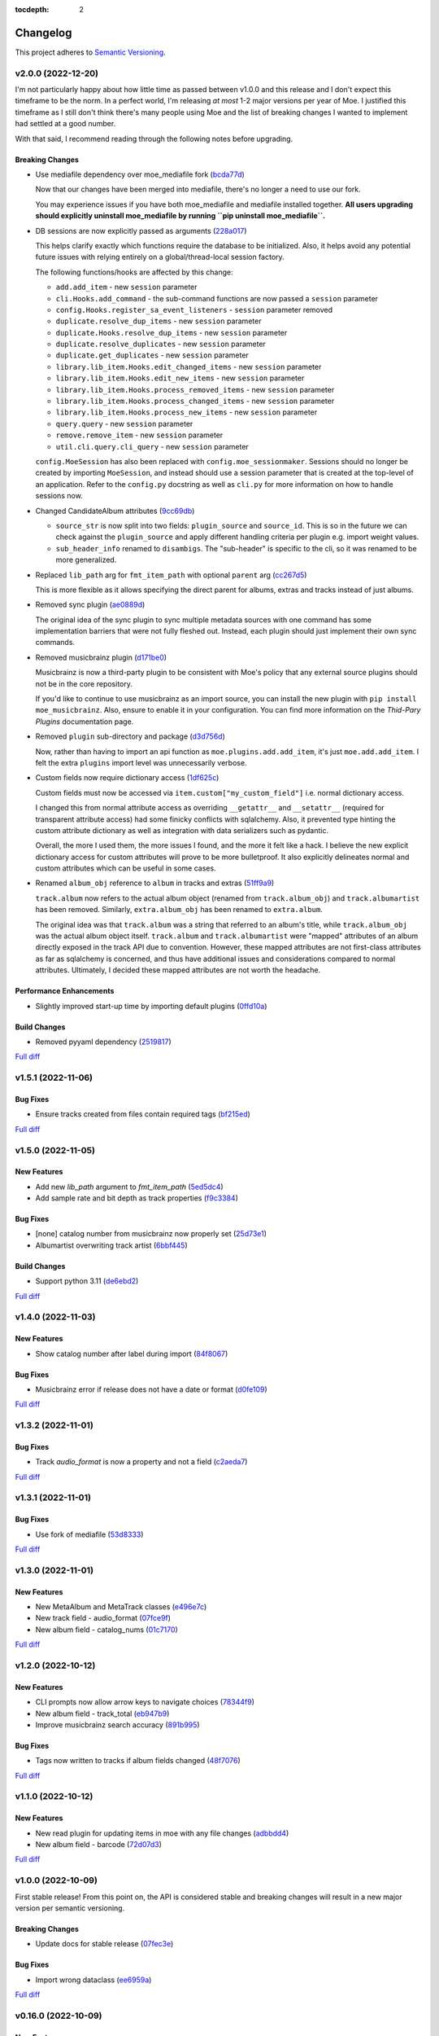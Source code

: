 :tocdepth: 2

#########
Changelog
#########

This project adheres to `Semantic Versioning <https://semver.org/spec/v2.0.0.html>`_.

v2.0.0 (2022-12-20)
===================
I'm not particularly happy about how little time as passed between v1.0.0 and this release and I don't expect this timeframe to be the norm. In a perfect world, I'm releasing `at most` 1-2 major versions per year of Moe. I justified this timeframe as I still don't think there's many people using Moe and the list of breaking changes I wanted to implement had settled at a good number.

With that said, I recommend reading through the following notes before upgrading.

Breaking Changes
----------------
* Use mediafile dependency over moe_mediafile fork (`bcda77d <https://github.com/MoeMusic/Moe/commit/bcda77d3a16f545cc413c83b8e3fe031ae92ecab>`_)

  Now that our changes have been merged into mediafile, there's no longer a need to use our fork.

  You may experience issues if you have both moe_mediafile and mediafile installed together. **All users upgrading should explicitly uninstall moe_mediafile by running ``pip uninstall moe_mediafile``.**
* DB sessions are now explicitly passed as arguments (`228a017 <https://github.com/MoeMusic/Moe/commit/228a01752b2d7a262a6c126ff9015da168e94e89>`_)

  This helps clarify exactly which functions require the database to be initialized. Also, it helps avoid any potential future issues with relying entirely on a global/thread-local session factory.

  The following functions/hooks are affected by this change:

  * ``add.add_item`` - new ``session`` parameter
  * ``cli.Hooks.add_command`` - the sub-command functions are now passed a ``session`` parameter
  * ``config.Hooks.register_sa_event_listeners`` - ``session`` parameter removed
  * ``duplicate.resolve_dup_items`` - new ``session`` parameter
  * ``duplicate.Hooks.resolve_dup_items`` - new ``session`` parameter
  * ``duplicate.resolve_duplicates`` - new ``session`` parameter
  * ``duplicate.get_duplicates`` - new ``session`` parameter
  * ``library.lib_item.Hooks.edit_changed_items`` - new ``session`` parameter
  * ``library.lib_item.Hooks.edit_new_items`` - new ``session`` parameter
  * ``library.lib_item.Hooks.process_removed_items`` - new ``session`` parameter
  * ``library.lib_item.Hooks.process_changed_items`` - new ``session`` parameter
  * ``library.lib_item.Hooks.process_new_items`` - new ``session`` parameter
  * ``query.query`` - new ``session`` parameter
  * ``remove.remove_item`` - new ``session`` parameter
  * ``util.cli.query.cli_query`` - new ``session`` parameter

  ``config.MoeSession`` has also been replaced with ``config.moe_sessionmaker``. Sessions should no longer be created by importing ``MoeSession``, and instead should use a session parameter that is created at the top-level of an application. Refer to the ``config.py`` docstring as well as ``cli.py`` for more information on how to handle sessions now.
* Changed CandidateAlbum attributes (`9cc69db <https://github.com/MoeMusic/Moe/commit/9cc69db04de874fa00d69eadb031c8b3837c200e>`_)

  * ``source_str`` is now split into two fields: ``plugin_source`` and ``source_id``. This is so in the future we can check against the ``plugin_source`` and apply different handling criteria per plugin e.g. import weight values.
  * ``sub_header_info`` renamed to ``disambigs``. The "sub-header" is specific to the cli, so it was renamed to be more generalized.
* Replaced ``lib_path`` arg for ``fmt_item_path`` with optional ``parent`` arg (`cc267d5 <https://github.com/MoeMusic/Moe/commit/cc267d526f864eea63b9b8474f9a17ce2284eddb>`_)

  This is more flexible as it allows specifying the direct parent for albums, extras and tracks instead of just albums.
* Removed sync plugin (`ae0889d <https://github.com/MoeMusic/Moe/commit/ae0889ddb743930ffc283f91e3e8924658e03287>`_)

  The original idea of the sync plugin to sync multiple metadata sources with one command has some implementation barriers that were not fully fleshed out. Instead, each plugin should just implement their own sync commands.
* Removed musicbrainz plugin (`d171be0 <https://github.com/MoeMusic/Moe/commit/d171be042a8b9ada544096eb0245c5fe3d31020b>`_)

  Musicbrainz is now a third-party plugin to be consistent with Moe's policy that any external source plugins should not be in the core repository.

  If you'd like to continue to use musicbrainz as an import source, you can install the new plugin with ``pip install moe_musicbrainz``. Also, ensure to enable it in your configuration. You can find more information on the `Thid-Pary Plugins` documentation page.
* Removed ``plugin`` sub-directory and package (`d3d756d <https://github.com/MoeMusic/Moe/commit/d3d756d5f49dab27baad42b7ccc5b547a03a726d>`_)

  Now, rather than having to import an api function as ``moe.plugins.add.add_item``, it's just ``moe.add.add_item``. I felt the extra ``plugins`` import level was unnecessarily verbose.
* Custom fields now require dictionary access (`1df625c <https://github.com/MoeMusic/Moe/commit/1df625cd1bc924301fe7cf807f354cbab458738e>`_)

  Custom fields must now be accessed via ``item.custom["my_custom_field"]`` i.e. normal dictionary access.

  I changed this from normal attribute access as overriding ``__getattr__`` and ``__setattr__`` (required for transparent attribute access) had some finicky conflicts with sqlalchemy. Also, it prevented type hinting the custom attribute dictionary as well as integration with data serializers such as pydantic.

  Overall, the more I used them, the more issues I found, and the more it felt like a hack. I believe the new explicit dictionary access for custom attributes will prove to be more bulletproof. It also explicitly delineates normal and custom attributes which can be useful in some cases.
* Renamed ``album_obj`` reference to ``album`` in tracks and extras (`51ff9a9 <https://github.com/MoeMusic/Moe/commit/51ff9a97284c0bb9bc891b763030565670fed7cf>`_)

  ``track.album`` now refers to the actual album object (renamed from ``track.album_obj``) and ``track.albumartist`` has been removed. Similarly, ``extra.album_obj`` has been renamed to ``extra.album``.

  The original idea was that ``track.album`` was a string that referred to an album's title, while ``track.album_obj`` was the actual album object itself. ``track.album`` and ``track.albumartist`` were "mapped" attributes of an album directly exposed in the track API due to convention. However, these mapped attributes are not first-class attributes as far as sqlalchemy is concerned, and thus have additional issues and considerations compared to normal attributes. Ultimately, I decided these mapped attributes are not worth the headache.

Performance Enhancements
------------------------
* Slightly improved start-up time by importing default plugins (`0ffd10a <https://github.com/MoeMusic/Moe/commit/0ffd10a08d26e330308944ff01dcab77fbc6f4ac>`_)

Build Changes
-------------
* Removed pyyaml dependency (`2519817 <https://github.com/MoeMusic/Moe/commit/2519817b984a83837118c4b671b7f7386b5bb887>`_)

`Full diff <https://github.com/MoeMusic/Moe/compare/v1.5.1...v2.0.0>`__

v1.5.1 (2022-11-06)
===================

Bug Fixes
---------
* Ensure tracks created from files contain required tags (`bf215ed <https://github.com/MoeMusic/Moe/commit/bf215ed674bff2d1c7d1024d391dc57995f39055>`_)

`Full diff <https://github.com/MoeMusic/Moe/compare/v1.5.0...v1.5.1>`__

v1.5.0 (2022-11-05)
===================

New Features
------------
* Add new `lib_path` argument to `fmt_item_path` (`5ed5dc4 <https://github.com/MoeMusic/Moe/commit/5ed5dc458860d24a7e8a13d9876b02515394aecf>`_)
* Add sample rate and bit depth as track properties (`f9c3384 <https://github.com/MoeMusic/Moe/commit/f9c3384fb7cf20f0dad221ae1f5a38210660d547>`_)

Bug Fixes
---------
* [none] catalog number from musicbrainz now properly set (`25d73e1 <https://github.com/MoeMusic/Moe/commit/25d73e1cf5a6d8ce38e8769631ed4b2089f83182>`_)
* Albumartist overwriting track artist (`6bbf445 <https://github.com/MoeMusic/Moe/commit/6bbf4454b1df1f2d40279980a7dcc348c767684c>`_)

Build Changes
-------------
* Support python 3.11 (`de6ebd2 <https://github.com/MoeMusic/Moe/commit/de6ebd27f8211ec90d16940609776698ae66ea85>`_)

`Full diff <https://github.com/MoeMusic/Moe/compare/v1.4.0...v1.5.0>`__

v1.4.0 (2022-11-03)
===================

New Features
------------
* Show catalog number after label during import (`84f8067 <https://github.com/MoeMusic/Moe/commit/84f8067bfde837657a1d120853841e77b6cd5845>`_)

Bug Fixes
---------
* Musicbrainz error if release does not have a date or format (`d0fe109 <https://github.com/MoeMusic/Moe/commit/d0fe1096c6a5d522b44e19821defa33302baab01>`_)

`Full diff <https://github.com/MoeMusic/Moe/compare/v1.3.2...v1.4.0>`__

v1.3.2 (2022-11-01)
===================

Bug Fixes
---------
* Track `audio_format` is now a property and not a field (`c2aeda7 <https://github.com/MoeMusic/Moe/commit/c2aeda7fee2639576b79a83614e062dae018fc2a>`_)

`Full diff <https://github.com/MoeMusic/Moe/compare/v1.3.1...v1.3.2>`__

v1.3.1 (2022-11-01)
===================

Bug Fixes
---------
* Use fork of mediafile (`53d8333 <https://github.com/MoeMusic/Moe/commit/53d8333907a2095957202d456df6ccf8cf342b76>`_)

`Full diff <https://github.com/MoeMusic/Moe/compare/v1.3.0...v1.3.1>`__

v1.3.0 (2022-11-01)
===================

New Features
------------
* New MetaAlbum and MetaTrack classes (`e496e7c <https://github.com/MoeMusic/Moe/commit/e496e7c779bf8fe32711cd3f58b84efda61e4784>`_)
* New track field - audio_format (`07fce9f <https://github.com/MoeMusic/Moe/commit/07fce9f7dd28a2b6674f63fe2180490ffa83d236>`_)
* New album field - catalog_nums (`01c7170 <https://github.com/MoeMusic/Moe/commit/01c71707eb80f249c9709b820b40b2f6938b8c34>`_)

`Full diff <https://github.com/MoeMusic/Moe/compare/v1.2.0...v1.3.0>`__

v1.2.0 (2022-10-12)
===================

New Features
------------
* CLI prompts now allow arrow keys to navigate choices (`78344f9 <https://github.com/MoeMusic/Moe/commit/78344f900a68926e91fc676aa18b034cbd1b5b51>`_)
* New album field - track_total (`eb947b9 <https://github.com/MoeMusic/Moe/commit/eb947b9fb94d26c12e579deb8e802f41233a9474>`_)
* Improve musicbrainz search accuracy (`891b995 <https://github.com/MoeMusic/Moe/commit/891b995e78f6701db411f28d32dd023002b31e49>`_)

Bug Fixes
---------
* Tags now written to tracks if album fields changed (`48f7076 <https://github.com/MoeMusic/Moe/commit/48f707608e5320e6d860641bf3553134d7380bde>`_)

`Full diff <https://github.com/MoeMusic/Moe/compare/v1.1.0...v1.2.0>`__

v1.1.0 (2022-10-12)
===================

New Features
------------
* New read plugin for updating items in moe with any file changes (`adbbdd4 <https://github.com/MoeMusic/Moe/commit/adbbdd49c015953edee7d8225bf3de852748cef8>`_)
* New album field - barcode (`72d07d3 <https://github.com/MoeMusic/Moe/commit/72d07d354cc636d215ae970f9d708d2e3617cdfc>`_)

`Full diff <https://github.com/MoeMusic/Moe/compare/v1.0.0...v1.1.0>`__

v1.0.0 (2022-10-09)
===================
First stable release! From this point on, the API is considered stable and breaking changes will result in a new major version per semantic versioning.

Breaking Changes
----------------
* Update docs for stable release (`07fec3e <https://github.com/MoeMusic/Moe/commit/07fec3e215490d1c4fbc83430404b1b0a5d5cdf7>`_)

Bug Fixes
---------
* Import wrong dataclass (`ee6959a <https://github.com/MoeMusic/Moe/commit/ee6959a905496a15b70561ddcebbf413a53257e1>`_)

`Full diff <https://github.com/MoeMusic/Moe/compare/v0.16.0...v1.0.0>`__

v0.16.0 (2022-10-09)
====================

New Features
------------
* Support for external third-party plugins (`b0c736c <https://github.com/MoeMusic/Moe/commit/b0c736cb93077848a9208e70d869e10e1775d0d3>`_)
* Users can now create custom plugins in their configuration dir (`84347f6 <https://github.com/MoeMusic/Moe/commit/84347f61bb6ac95bd8671ec94c0b4e27550cfb5d>`_)
* Add command can now handle adding extras (`ab83e63 <https://github.com/MoeMusic/Moe/commit/ab83e633ef439bb8d5ea316f4bb18ed5e31426b8>`_)
* Candidate prompt to select an album to import (`c5ff9a5 <https://github.com/MoeMusic/Moe/commit/c5ff9a5d330adef1ae0450d8b2a6f7e22a5b65d5>`_)

`Full diff <https://github.com/MoeMusic/Moe/compare/v0.15.3...v0.16.0>`__

v0.15.3 (2022-10-08)
====================

Bug Fixes
---------
* Musicbrainz error if a release has no label (`6991a41 <https://github.com/MoeMusic/Moe/commit/6991a41b6f0e6192be4c4a042613d0f4eaf8c3f3>`_)

`Full diff <https://github.com/MoeMusic/Moe/compare/v0.15.2...v0.15.3>`__

v0.15.2 (2022-10-08)
====================

Bug Fixes
---------
* Musicbrainz error if release does not have a country specified (`1c0f844 <https://github.com/MoeMusic/Moe/commit/1c0f844ddb595ba04ac0a947a7e02d33d48f1121>`_)

`Full diff <https://github.com/MoeMusic/Moe/compare/v0.15.1...v0.15.2>`__

v0.15.1 (2022-10-08)
====================

Bug Fixes
---------
* Sync_item not called with keyword arguments (`7c4b65a <https://github.com/MoeMusic/Moe/commit/7c4b65a854abe62aab3f1c13f0829dd6d01f9f95>`_)

`Full diff <https://github.com/MoeMusic/Moe/compare/v0.15.0...v0.15.1>`__

v0.15.0 (2022-10-08)
====================

New Features
------------
* New config option ``original_date`` (`3894fa7 <https://github.com/MoeMusic/Moe/commit/3894fa716e45150531c4dfe7473aa7f701ec542c>`_)
* New field - original_date (`416d202 <https://github.com/MoeMusic/Moe/commit/416d20282debdfd2cc1bc2f2fb97246522724b41>`_)
* Add media, label, country, and year to import header (`ce9cc9a <https://github.com/MoeMusic/Moe/commit/ce9cc9a42efdbae7b55bcb12c5328c7b373f68cb>`_)
* New album field - label (`80e8348 <https://github.com/MoeMusic/Moe/commit/80e8348972591b337d9c67cb1fc0d432a44eb949>`_)
* New album field - country (`5a51d71 <https://github.com/MoeMusic/Moe/commit/5a51d716ba731f03a4d07d8f70707bebd8cd3ea9>`_)
* New album field - media (`256a3a6 <https://github.com/MoeMusic/Moe/commit/256a3a673182b917c3a2c09773b205ee6204c42a>`_)
* New track field - artists (`7701d9e <https://github.com/MoeMusic/Moe/commit/7701d9e8ec18e9dd26c788ce5570b5a8d62d4218>`_)
* New path template function to get a unique extra filename (`8a0c3a3 <https://github.com/MoeMusic/Moe/commit/8a0c3a3fd615b5defde64ecb348e914ff2c29306>`_)
* Allow plugins to create custom path template functions (`195ea9c <https://github.com/MoeMusic/Moe/commit/195ea9c4f32950dd81ce8ec2704421e3bb03a949>`_)
* Add `mbcol` cli argument to sync music to a musicbrainz collection (`4f00136 <https://github.com/MoeMusic/Moe/commit/4f001362487795ed76efaf5e27065ec16a9f918f>`_)
* List cli output is now sorted (`fbb11d0 <https://github.com/MoeMusic/Moe/commit/fbb11d0826b265e871f6676690ddf053760fba76>`_)

`Full diff <https://github.com/MoeMusic/Moe/compare/v0.14.0...v0.15.0>`__

v0.14.0 (2022-10-02)
====================

New Features
------------
* Add: New import option to skip a single item (`3d3027c <https://github.com/MoeMusic/Moe/commit/3d3027c5ab37d78a24bffbf014cce4dc19d4c435>`_)

`Full diff <https://github.com/MoeMusic/Moe/compare/v0.13.0...v0.14.0>`__

v0.13.0 (2022-10-02)
====================

New Features
------------
* Adjusted track match values to be more lenient (`9b90803 <https://github.com/MoeMusic/Moe/commit/9b90803b50acd09ede30d3318967bc686bffed4b>`_)

`Full diff <https://github.com/MoeMusic/Moe/compare/v0.12.2...v0.13.0>`__

v0.12.2 (2022-10-02)
====================

Bug Fixes
---------
* Relative path error if album and file use non-relative hardlinks (`8574e38 <https://github.com/MoeMusic/Moe/commit/8574e382a54e77b3c221f851c3fa910b3a45afbf>`_)

`Full diff <https://github.com/MoeMusic/Moe/compare/v0.12.1...v0.12.2>`__

v0.12.1 (2022-10-02)
====================

Bug Fixes
---------
* Moving items that point to the same path (`4d79cd9 <https://github.com/MoeMusic/Moe/commit/4d79cd946f100d280475976a19aa0b950b29642c>`_)
* Import debug statements (`a907dd4 <https://github.com/MoeMusic/Moe/commit/a907dd42ef01d8ab23b47ff0c5462973297c0d26>`_)

`Full diff <https://github.com/MoeMusic/Moe/compare/v0.12.0...v0.12.1>`__

v0.12.0 (2022-10-02)
====================

New Features
------------
* New sync plugin to sync music metadata (`6ad78f2 <https://github.com/MoeMusic/Moe/commit/6ad78f2cd97bcd61647905bdd39d5eaf62b69ff6>`_)
* Duplicate prompt ui improvements (`fd24944 <https://github.com/MoeMusic/Moe/commit/fd24944ace7ea8cbf4d0bef3ced869634108ead1>`_)
* Import prompt ui improvements (`2bbff8c <https://github.com/MoeMusic/Moe/commit/2bbff8ca05856565bd231ca5a0976ed0ccd54f19>`_)
* New global config option to explicitly disable plugins (`88d6bab <https://github.com/MoeMusic/Moe/commit/88d6babe6c0d1a23c460723f412062b59e3fc6e2>`_)

Bug Fixes
---------
* Albums were not querying properly if they didn't contain tracks (`094257d <https://github.com/MoeMusic/Moe/commit/094257d35e1e6a938495e6288cb01e969ad7868b>`_)
* Duplicate genres now persist in the database (`6a655b0 <https://github.com/MoeMusic/Moe/commit/6a655b00f73bf392ef843ac0068fb77c013668ef>`_)
* Custom fields now populate when loaded from the database (`911d0f7 <https://github.com/MoeMusic/Moe/commit/911d0f726c355d6d7ddbfbd812db8dce5b931afd>`_)

Build Changes
-------------
* Add rich as a dependency (`626b20c <https://github.com/MoeMusic/Moe/commit/626b20cda8ae798329fcb083b634b952a903e479>`_)

`Full diff <https://github.com/MoeMusic/Moe/compare/v0.11.0...v0.12.0>`__

v0.11.0 (2022-09-19)
====================

Some big changes here, notably requiring python3.9 to take get the json1 extension in sqlite. This is what allows us to now support custom fields in plugins. This version introduces an non-backwards-compatible database change, and thus will require a deletion of any current library.

New Features
------------
* Read and write musicbrainz ids (`ef82c67 <https://github.com/MoeMusic/Moe/commit/ef82c672d21d70c59f0454b0b4d6fa22ef4ad0a9>`_)
* New hook to allow plugins to write custom tags to a track (`8ee8fcb <https://github.com/MoeMusic/Moe/commit/8ee8fcbebcab76a2fbf0ee096a0d346e51fe2874>`_)
* New hook to allow plugins to read/set custom track tags (`b5069ba <https://github.com/MoeMusic/Moe/commit/b5069ba2fc2164775a07a8e8a6c562a338da2bc1>`_)
* Custom fields can be set by plugins for all library items (`9606c1d <https://github.com/MoeMusic/Moe/commit/9606c1db0c2ce56fb84491a4d1db8af3bb6f6e20>`_)
* MB: New api call to update an album from musicbrainz (`2a972de <https://github.com/MoeMusic/Moe/commit/2a972def93e20714dde54bcadd0f5addad3c0a1a>`_)
* MB: Added new api call to set a mb collection to a set of releases (`aad7959 <https://github.com/MoeMusic/Moe/commit/aad7959a9edbec4e2d83c4a88d2c5bb83706daaa>`_)
* MB: Ability to auto update a musicbrainz collection (`6e1cec1 <https://github.com/MoeMusic/Moe/commit/6e1cec166ae76def39bd0970200168f55d67cf3e>`_)

Build Changes
-------------
* Move mccabe to dev dependencies (`ef373bc <https://github.com/MoeMusic/Moe/commit/ef373bcadbb0b32bb38a2a27612964c821a3e30f>`_)
* Require python3.9 (`55a8651 <https://github.com/MoeMusic/Moe/commit/55a86519584be1f276a12a61cdfca589b3ea5041>`_)
* Require python3.8 (`68f0640 <https://github.com/MoeMusic/Moe/commit/68f064099097465320f85f8f4107f99542cf19c4>`_)

`Full diff <https://github.com/MoeMusic/Moe/compare/v0.10.0...v0.11.0>`__

v0.10.0 (2022-09-05)
====================

New Features
------------
* Add: Guess a track's disc number if not given or presumed wrong (`d71afd9 <https://github.com/MoeMusic/Moe/commit/d71afd9efd5d7cd65efabd383c4fe2da1c54613e>`_)
* Fuzzy match title when matching tracks (`37b9f02 <https://github.com/MoeMusic/Moe/commit/37b9f02b0649e478e525868c064942057fb6f72b>`_)

`Full diff <https://github.com/MoeMusic/Moe/compare/v0.9.0...v0.10.0>`_

v0.9.0 (2022-09-02)
===================

Feat
----
- Paths are now configurable.
- Better duplicate resolution.

v0.8.2 (2022-02-03)
===================

Refactor
--------

-  clean query_type code

v0.8.1 (2021-09-21)
===================

Fix
---

-  remove src directory

v0.8.0 (2021-08-28)
===================

Feat
----

-  **config**: extra plugins can be specified in config init
-  add ``plugin_registration`` hook to allow custom plugin registration

Refactor
--------

-  **cli**: move ``edit_new_items`` and ``process_new_items`` hooks
-  switch to using a thread-local session
-  remove core subpackage
-  change to src/moe layout
-  split cli and core files

v0.7.3 (2021-08-14)
===================

Fix
---

-  **add**: abort will now abort importing an item entirely

v0.7.2 (2021-08-14)
===================

Refactor
--------

-  **add**: take advantage of argparse pathlib type

v0.7.1 (2021-08-08)
===================

Refactor
--------

-  **api**: introduce core api
-  **library**: add ``fields`` attribute to library items
-  **query**: "*" query now searches by track ID
-  **library**: take advantage of is_unique in **eq**

v0.7.0 (2021-07-18)
===================

.. _feat-1:

Feat
----

-  **list**: add ability to list item paths

v0.6.1 (2021-07-18)
===================

Fix
---

-  **move**: remove ability to auto-move items on tag changes
-  **move**: remove leftover empty dirs after an album has been moved

v0.6.0 (2021-07-18)
===================

Feat
----

-  **move**: add the ``move`` command

v0.5.0 (2021-07-17)
===================

Feat
----

-  **add**: use ‘artist’ as a backup for ‘albumartist’ if missing

v0.4.2 (2021-07-17)
===================

Fix
---

-  **add**: invalid tracks aren’t added as extras and are logged
   properly

v0.4.1 (2021-07-17)
===================

Refactor
--------

-  more appropriate names for sub-command parsers
-  abstract sqlalchemy orm events into new hook specifications

v0.4.0 (2021-07-15)
===================

Feat
----

-  **move**: add ``asciify_paths`` configuration option

Refactor
--------

-  **move**: move/copying tracks & extras now requires a destination

v0.3.12 (2021-07-12)
====================

Refactor
--------

-  mrmoe -> moe

v0.3.11 (2021-07-11)
====================

Refactor
--------

-  **cli**: only print warnings or worse logs for external libraries

v0.3.10 (2021-07-11)
====================

Fix
---

-  **info**: error accessing empty fields

v0.3.9 (2021-07-11)
===================

Refactor
--------

-  **info**: album info now only prints album attributes

v0.3.8 (2021-07-11)
===================

Refactor
--------

-  **track**: remove ``file_ext`` field
-  **track**: genre is now a concatenated string and genres is a list
-  **track**: don’t expose ``album_path`` as a track field
-  **extra**: album -> album_obj

Fix
---

-  **track**: properly read musibrainz track id from file
-  **write**: write date, disc, and disc_total to track file

v0.3.7 (2021-07-11)
===================

Fix
---

-  **move**: album copies to proper directory on add

v0.3.6 (2021-07-10)
===================

Fix
---

-  **move**: don’t move items until they’ve been added to the dB

v0.3.5 (2021-07-08)
===================

Fix
---

-  write and move properly oeprate on all altered items

v0.3.4 (2021-07-08)
===================

Fix
---

-  **library**: error when adding duplicate genres

v0.3.3 (2021-07-08)
===================

Refactor
--------

-  **add**: abstract questionary dependency from API

v0.3.2 (2021-07-07)
===================

Refactor
--------

-  **api**: define the api

v0.3.1 (2021-07-06)
===================

Fix
---

-  **add**: track file types now transferred when adding a new album via
   prompt

v0.3.0 (2021-07-06)
===================

Feat
----

-  **add**: only print new track title on prompt if it changed

v0.2.1 - v0.2.3 (2021-07-02)
============================

Fix issues installing from PYPI. (Lesson learned to use
`test.pypi.org <https://test.pypi.org>`__ next time.)

v0.2.0 (2021-07-01)
===================

Initial Alpha Release!

Basic features include:

-  add/remove/edit/list music to your library
-  import metadata from Musicbrainz
